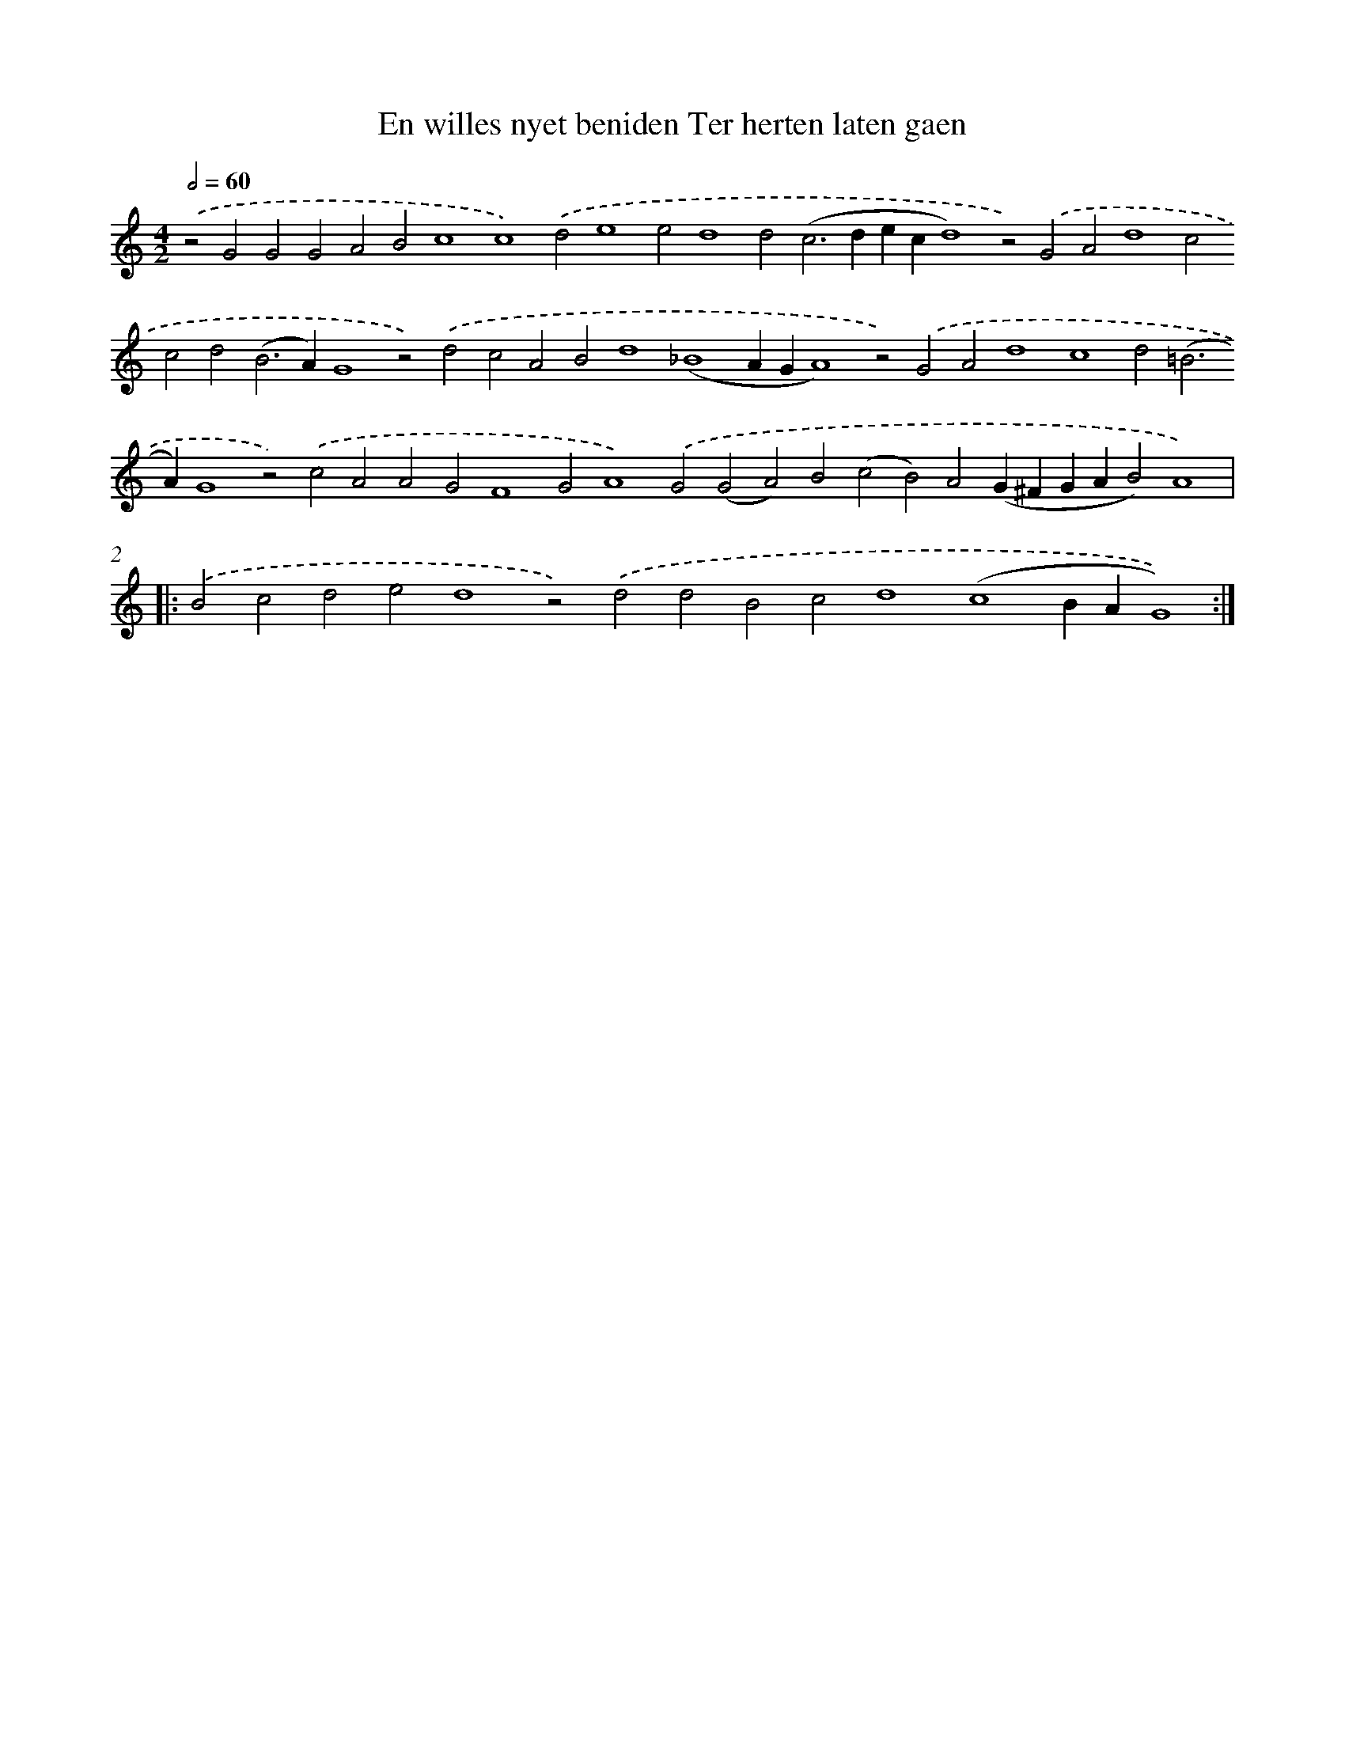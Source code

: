 X: 590
T: En willes nyet beniden Ter herten laten gaen
%%abc-version 2.0
%%abcx-abcm2ps-target-version 5.9.1 (29 Sep 2008)
%%abc-creator hum2abc beta
%%abcx-conversion-date 2018/11/01 14:35:34
%%humdrum-veritas 1019097249
%%humdrum-veritas-data 1557463892
%%continueall 1
%%barnumbers 0
L: 1/4
M: 4/2
Q: 1/2=60
K: C clef=treble
.('z2G2G2G2A2B2c4c4).('d2e4e2d4d2(c2>d2ecd4)z2).('G2A2d4c2c2d2(B2>A2)G4z2).('d2c2A2B2d4(_B4AGA4)z2).('G2A2d4c4d2(=B2>A2)G4z2).('c2A2A2G2F4G2A4).('G2(G2A2)B2(c2B2)A2(G^FGAB2)A4) ]|:
.('B2c2d2e2d4z2).('d2d2B2c2d4(c4BAG4)) :|]
